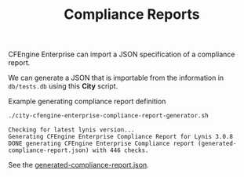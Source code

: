 :PROPERTIES:
:ID:       a13b3048-2cc4-4d69-9244-5e4535cc70ca
:END:
#+title: Compliance Reports

CFEngine Enterprise can import a JSON specification of a compliance report.

We can generate a JSON that is importable from the information in =db/tests.db= using this *City* script.

#+CAPTION: Example generating compliance report definition
#+begin_src sh :results output :exports both
  ./city-cfengine-enterprise-compliance-report-generator.sh
#+end_src

#+RESULTS:
: Checking for latest lynis version...
: Generating CFEngine Enterprise Compliance Report for Lynis 3.0.8
: DONE generating CFEngine Enterprise Compliance report (generated-compliance-report.json) with 446 checks.

See the [[./generated-compliance-report.json][generated-compliance-report.json]].

*  Source                                                          :noexport:

#+begin_src sh :results output :exports none :tangle ./city-cfengine-enterprise-compliance-report-generator.sh :tangle-mode (identity #o700)
  # Note: This scripts content is authored inside of README.org, it's tangled from
  # it. If you want to make an update, please update the code block inside
  # README.org

  exec 2>&1
  echo "Checking for latest lynis version..."
  LATEST_LYNIS_VERSION=$(curl -s https://cisofy.com/downloads/lynis/  | pandoc -f html -t plain  | awk '/Version/ {print $3}')
  LATEST_LYNIS_VERSION_DIGEST=$(curl -s https://cisofy.com/downloads/lynis/  | pandoc -f html -t plain | grep "SHA256 hash" -A1 | tail -n 1 | sed 's/ //g')
  TMPDIR=$(mktemp --directory lynis-compliance-report-generator.XXX.d)
  STARTDIR="$(pwd)"
  cd $TMPDIR
  curl --silent --remote-name "https://downloads.cisofy.com/lynis/lynis-${LATEST_LYNIS_VERSION}.tar.gz";
  tar zxf lynis-${LATEST_LYNIS_VERSION}.tar.gz
  echo Generating CFEngine Enterprise Compliance Report for Lynis $LATEST_LYNIS_VERSION
  cd "$STARTDIR"
  TestDB="$TMPDIR/lynis/db/tests.db"
  TMPFILE=$(mktemp compliance_report.XXX.json)
  > $TMPFILE
  echo "{" >> $TMPFILE
  echo "\"reports\": {" >> $TMPFILE
  echo "\"cisofy-lynis\": {" >> $TMPFILE
  echo "\"id\": \"cisofy-lynis\"," >> $TMPFILE
  echo "\"type\": \"compliance\"," >> $TMPFILE
  echo "\"title\": \"CISOfy Lynis ($LATEST_LYNIS_VERSION)\"," >> $TMPFILE
  echo "\"conditions\": [" >> $TMPFILE

  #MAX_CHECKS=30
  MAX_CHECKS=1000
  CONDITION_COUNTER=0
  while read line; do
      if echo "$line" | grep -P "^\s*#.*" > /dev/null; then
          # Do nothing with comments
          # echo "$line matched comment"
          :
      else
          ID=$(echo "$line" | awk -F: '{print $1}')
          ID_lowercase="lynis:$(echo $ID | tr '[:upper:]' '[:lower:]' )"
          echo "\"${ID_lowercase}\"," >> $TMPFILE
      fi
      CONDITION_COUNTER=$((CONDITION_COUNTER+1))
      if [ "$CONDITION_COUNTER" = "$MAX_CHECKS" ]; then
          break
      fi
  done < $TestDB
    truncate -s -2 $TMPFILE
    echo ']}},' >> $TMPFILE

    echo '"conditions": {' >> $TMPFILE

  CONDITION_COUNTER=0
  while read line; do

      if echo "$line" | grep -P "^\s*#.*" > /dev/null; then
          # Do nothing with comments
          # echo "$line matched comment"
          :
      else

          ID=$(echo "$line" | awk -F: '{print $1}')
          Type=$(echo "$line" | awk -F: '{print $2}')
          Category=$(echo "$line" | awk -F: '{print $3}')
          Group=$(echo "$line" | awk -F: '{print $4}')
          OperatingSystem=$(echo "$line" | awk -F: '{print $5}')
          Description=$(echo "$line" | awk -F: '{print $6}')
          class="";

          case $OperatingSystem in
              "")
                  class="lynis_supported_platform"
                  ;;
              Linux)
                  class="linux"
                  ;;
              FreeBSD)
                  class="freebsd"
                  ;;
              OpenBSD)
                  class="openbsd"
                  ;;
              NetBSD)
                  class="netbsd"
                  ;;
              DragonFly)
                  class="dragonfly"
                  ;;
              Solaris)
                  class="solaris"
                  ;;
              MacOS)
                  class="darwin"
                  ;;
              HP-UX)
                  class="hpux"
                  ;;
              AIX)
                  class="aix"
                  ;;
              ,*)
                  class="UNKNOWN"
                  ;;
          esac

          #echo $ID $Type $Category $Group $OperatingSystem $class $Description
          ID_lowercase="lynis:$(echo $ID | tr '[:upper:]' '[:lower:]' )"
          echo "\"${ID_lowercase}\": {" >> $TMPFILE
          echo "\"id\": \"${ID_lowercase}\"," >> $TMPFILE
          echo "\"name\": \"Lynis:${ID}\"," >> $TMPFILE
          echo "\"description\": \"${Description}\"," >> $TMPFILE
          # Herman dislikes using the control ID for the name, I tried to use the description string directly for name, but nop
          #echo "\"name\": \"${Description}\"," >> $TMPFILE
          #echo "\"name\": \"${Description}\"," >> $TMPFILE
          #echo "\"description\": \"$(printf \"%q\" \"${ID}: ${Description}\")," >> $TMPFILE
          echo "\"type\": \"inventory\"," >> $TMPFILE
          echo "\"condition_for\": \"passing\"," >> $TMPFILE
          echo "\"rules\": [" >> $TMPFILE
          echo "{" >> $TMPFILE
          echo "\"attribute\": \"CISOfy Lynis Control ID findings\"," >> $TMPFILE
          echo "\"operator\": \"not_contain\"," >> $TMPFILE
          echo "\"value\": \"$ID\"" >> $TMPFILE
          echo "}" >> $TMPFILE
          echo "]," >> $TMPFILE
          echo "\"category\": \"$Category\"," >> $TMPFILE
          echo "\"severity\": \"medium\"," >> $TMPFILE
          echo "\"host_filter\": \"$class\"" >> $TMPFILE
          echo "}," >> $TMPFILE
      fi
      CONDITION_COUNTER=$((CONDITION_COUNTER+1))
      if [ "$CONDITION_COUNTER" = "$MAX_CHECKS" ]; then
          break
      fi
  done < $TestDB
    truncate -s -2 $TMPFILE
    echo '}}' >> $TMPFILE
    cat $TMPFILE | jq > generated-compliance-report.json
    rm $TMPFILE
    rm -rf $TMPDIR
    echo "DONE generating CFEngine Enterprise Compliance report (generated-compliance-report.json) with $CONDITION_COUNTER checks."
  :
#+end_src
